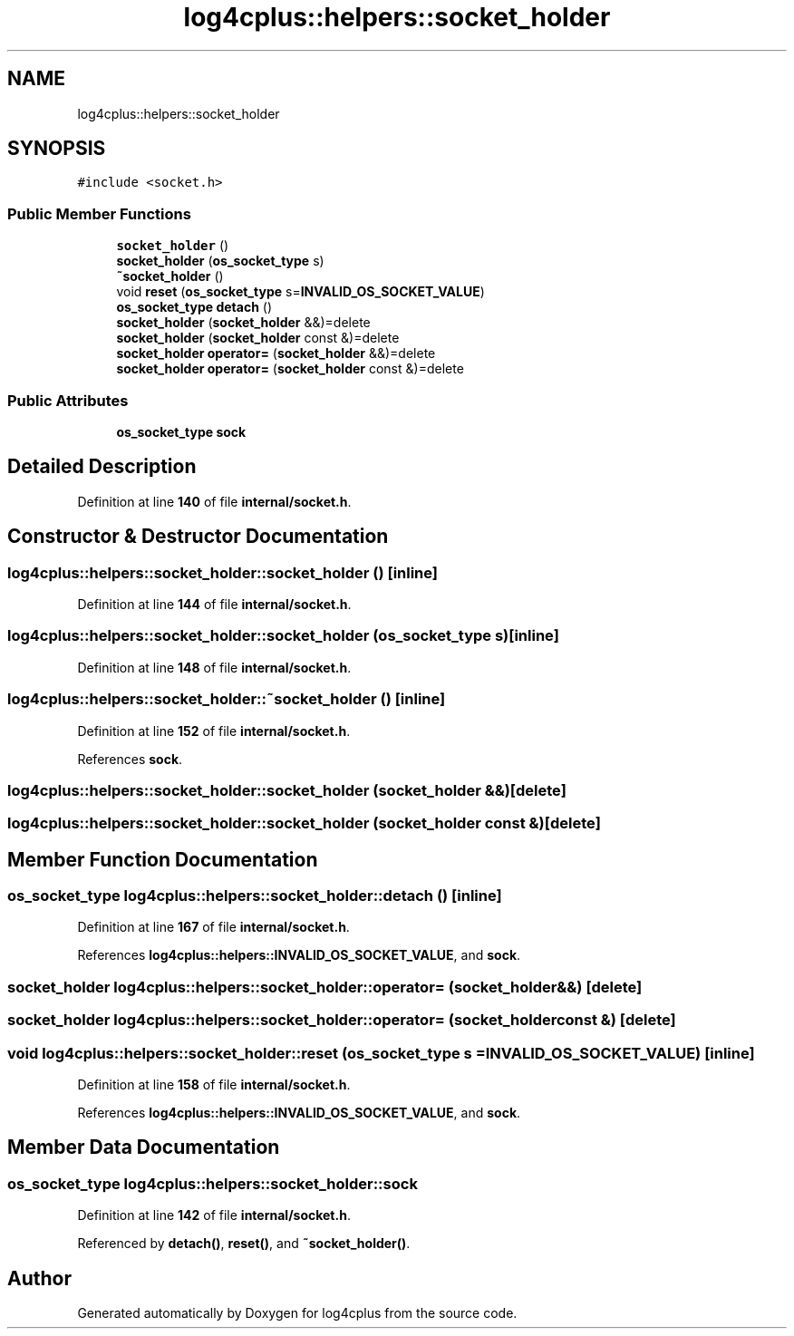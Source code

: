 .TH "log4cplus::helpers::socket_holder" 3 "Fri Sep 20 2024" "Version 2.1.0" "log4cplus" \" -*- nroff -*-
.ad l
.nh
.SH NAME
log4cplus::helpers::socket_holder
.SH SYNOPSIS
.br
.PP
.PP
\fC#include <socket\&.h>\fP
.SS "Public Member Functions"

.in +1c
.ti -1c
.RI "\fBsocket_holder\fP ()"
.br
.ti -1c
.RI "\fBsocket_holder\fP (\fBos_socket_type\fP s)"
.br
.ti -1c
.RI "\fB~socket_holder\fP ()"
.br
.ti -1c
.RI "void \fBreset\fP (\fBos_socket_type\fP s=\fBINVALID_OS_SOCKET_VALUE\fP)"
.br
.ti -1c
.RI "\fBos_socket_type\fP \fBdetach\fP ()"
.br
.ti -1c
.RI "\fBsocket_holder\fP (\fBsocket_holder\fP &&)=delete"
.br
.ti -1c
.RI "\fBsocket_holder\fP (\fBsocket_holder\fP const &)=delete"
.br
.ti -1c
.RI "\fBsocket_holder\fP \fBoperator=\fP (\fBsocket_holder\fP &&)=delete"
.br
.ti -1c
.RI "\fBsocket_holder\fP \fBoperator=\fP (\fBsocket_holder\fP const &)=delete"
.br
.in -1c
.SS "Public Attributes"

.in +1c
.ti -1c
.RI "\fBos_socket_type\fP \fBsock\fP"
.br
.in -1c
.SH "Detailed Description"
.PP 
Definition at line \fB140\fP of file \fBinternal/socket\&.h\fP\&.
.SH "Constructor & Destructor Documentation"
.PP 
.SS "log4cplus::helpers::socket_holder::socket_holder ()\fC [inline]\fP"

.PP
Definition at line \fB144\fP of file \fBinternal/socket\&.h\fP\&.
.SS "log4cplus::helpers::socket_holder::socket_holder (\fBos_socket_type\fP s)\fC [inline]\fP"

.PP
Definition at line \fB148\fP of file \fBinternal/socket\&.h\fP\&.
.SS "log4cplus::helpers::socket_holder::~socket_holder ()\fC [inline]\fP"

.PP
Definition at line \fB152\fP of file \fBinternal/socket\&.h\fP\&.
.PP
References \fBsock\fP\&.
.SS "log4cplus::helpers::socket_holder::socket_holder (\fBsocket_holder\fP &&)\fC [delete]\fP"

.SS "log4cplus::helpers::socket_holder::socket_holder (\fBsocket_holder\fP const &)\fC [delete]\fP"

.SH "Member Function Documentation"
.PP 
.SS "\fBos_socket_type\fP log4cplus::helpers::socket_holder::detach ()\fC [inline]\fP"

.PP
Definition at line \fB167\fP of file \fBinternal/socket\&.h\fP\&.
.PP
References \fBlog4cplus::helpers::INVALID_OS_SOCKET_VALUE\fP, and \fBsock\fP\&.
.SS "\fBsocket_holder\fP log4cplus::helpers::socket_holder::operator= (\fBsocket_holder\fP &&)\fC [delete]\fP"

.SS "\fBsocket_holder\fP log4cplus::helpers::socket_holder::operator= (\fBsocket_holder\fP const &)\fC [delete]\fP"

.SS "void log4cplus::helpers::socket_holder::reset (\fBos_socket_type\fP s = \fC\fBINVALID_OS_SOCKET_VALUE\fP\fP)\fC [inline]\fP"

.PP
Definition at line \fB158\fP of file \fBinternal/socket\&.h\fP\&.
.PP
References \fBlog4cplus::helpers::INVALID_OS_SOCKET_VALUE\fP, and \fBsock\fP\&.
.SH "Member Data Documentation"
.PP 
.SS "\fBos_socket_type\fP log4cplus::helpers::socket_holder::sock"

.PP
Definition at line \fB142\fP of file \fBinternal/socket\&.h\fP\&.
.PP
Referenced by \fBdetach()\fP, \fBreset()\fP, and \fB~socket_holder()\fP\&.

.SH "Author"
.PP 
Generated automatically by Doxygen for log4cplus from the source code\&.
